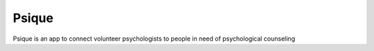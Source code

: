 ======
Psique
======


Psique is an app to connect volunteer psychologists to people in need of psychological counseling
